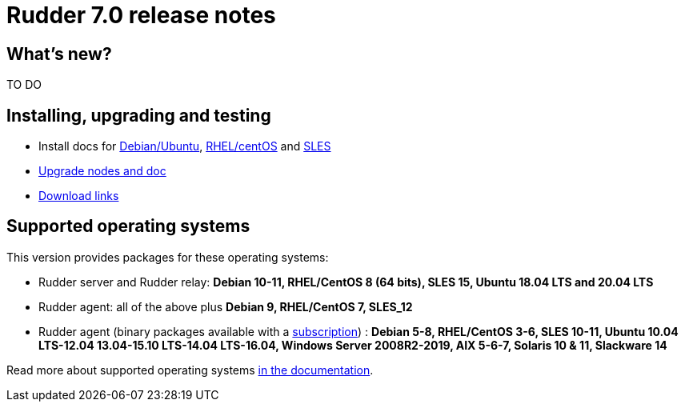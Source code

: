 = Rudder 7.0 release notes

== What's new?

TO DO

== Installing, upgrading and testing

* Install docs for https://docs.rudder.io/reference/7.0/installation/server/debian.html[Debian/Ubuntu],
https://docs.rudder.io/reference/7.0/installation/server/rhel.html[RHEL/centOS] and 
https://docs.rudder.io/reference/7.0/installation/server/sles.html[SLES]
* https://docs.rudder.io/reference/7.0/installation/upgrade/notes.html[Upgrade nodes and doc]
* https://docs.rudder.io/reference/7.0/installation/versions.html#_versions[Download links]

== Supported operating systems

This version provides packages for these operating systems:

* Rudder server and Rudder relay: *Debian 10-11, RHEL/CentOS 8 (64 bits),
SLES 15, Ubuntu 18.04 LTS and 20.04 LTS*
* Rudder agent: all of the above plus *Debian 9, RHEL/CentOS 7, SLES_12*
* Rudder agent (binary packages available with a https://www.rudder.io/en/pricing/subscription/[subscription]) : *Debian 5-8, RHEL/CentOS 3-6,
SLES 10-11, Ubuntu 10.04 LTS-12.04 13.04-15.10 LTS-14.04 LTS-16.04, Windows Server 2008R2-2019, AIX
5-6-7, Solaris 10 & 11, Slackware 14*

Read more about supported operating systems 
https://docs.rudder.io/reference/7.0/installation/operating_systems.html[in the documentation].

